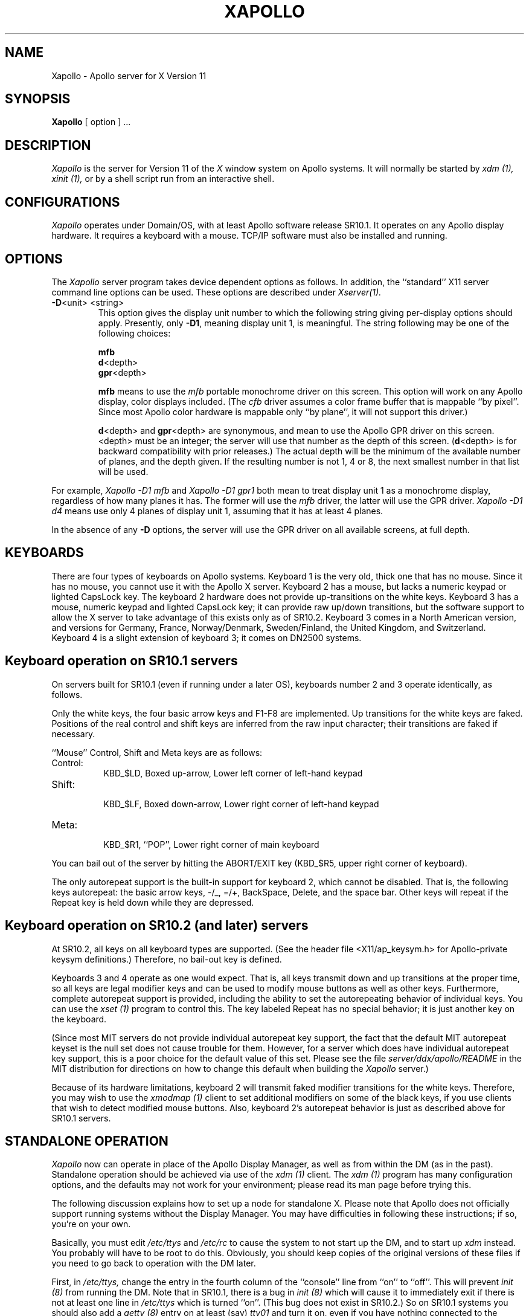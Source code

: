.\" $XConsortium: Xapollo.man,v 1.1 89/12/21 10:07:38 rws Exp $
.TH XAPOLLO 1 "Release 4" "X Version 11"
.SH NAME
Xapollo \- Apollo server for X Version 11
.SH SYNOPSIS
.B Xapollo
[ option ] ...
.SH DESCRIPTION
.I Xapollo
is the server for Version 11 of the
.I X
window system on Apollo systems.
It will normally be started by
.I xdm (1),
.I xinit (1),
or by a shell script run from an interactive shell.
.SH CONFIGURATIONS
.I Xapollo
operates under Domain/OS, with at least Apollo software release SR10.1.
It operates on any Apollo display hardware.
It requires a keyboard with a mouse.
TCP/IP software must also be installed and running.
.SH OPTIONS
The
.I Xapollo
server program takes device dependent options as follows.
In addition, the ``standard'' X11 server command line options can be used.
These options are described under
.I Xserver(1).
.TP
\fB-D\fP<unit> <string>
This option gives the display unit number to which the following string
giving per-display options should apply.
Presently, only \fB-D1\fP, meaning display unit 1, is meaningful.
The string following may be one of the following choices:
.sp
\fBmfb\fP
.br
\fBd\fP<depth>
.br
\fBgpr\fP<depth>
.sp
\fBmfb\fP means to use the \fImfb\fP portable monochrome driver on this screen.
This option will work on any Apollo display, color displays included.
(The \fIcfb\fP driver assumes a color frame buffer that is mappable ``by pixel''.
Since most Apollo color hardware is mappable only ``by plane'', it will not support
this driver.)
.sp
\fBd\fP<depth> and \fBgpr\fP<depth> are synonymous,
and mean to use the Apollo GPR driver on this screen.
<depth> must be an integer; the server will use that number as the depth of
this screen.
(\fBd\fP<depth> is for backward compatibility with prior releases.)
The actual depth will be the minimum of the available number of planes, and
the depth given.
If the resulting number is not 1, 4 or 8, the next smallest number in that
list will be used.
.PP
For example,
.I Xapollo -D1 mfb
and
.I Xapollo -D1 gpr1
both mean to treat display unit 1 as a monochrome display,
regardless of how many planes it has.
The former will use the \fImfb\fP driver,
the latter will use the GPR driver.
.I Xapollo -D1 d4
means use only 4 planes of display unit 1, assuming that it
has at least 4 planes.
.PP
In the absence of any \fB-D\fP options, the server will use the GPR driver
on all available screens, at full depth.
.SH KEYBOARDS
There are four types of keyboards on Apollo systems.
Keyboard 1 is the very old, thick one that has no mouse.
Since it has no mouse, you cannot use it with the Apollo X server.
Keyboard 2 has a mouse, but lacks a numeric keypad or lighted
CapsLock key.
The keyboard 2 hardware does not provide up-transitions on the
white keys.
Keyboard 3 has a mouse, numeric keypad and lighted CapsLock key;
it can provide raw up/down transitions, but the software support
to allow the X server to take advantage of this exists only as
of SR10.2.
Keyboard 3 comes in a North American version, and versions for
Germany, France, Norway/Denmark, Sweden/Finland, the United Kingdom,
and Switzerland.
Keyboard 4 is a slight extension of keyboard 3; it comes on
DN2500 systems.
.SH "Keyboard operation on SR10.1 servers"
On servers built for SR10.1 (even if running under a later OS),
keyboards number 2 and 3 operate identically, as follows.
.PP
Only the white keys, the four basic arrow keys and F1-F8 are implemented.
Up transitions for the white keys are faked.
Positions of the real control and shift keys are inferred from the raw input
character; their transitions are faked if necessary.
.PP
``Mouse'' Control, Shift and Meta keys are as follows:
.PP
.TP 8
Control:
.br
KBD_$LD, Boxed up-arrow, Lower left corner of left-hand keypad
.TP 8
Shift:
.br
KBD_$LF, Boxed down-arrow, Lower right corner of left-hand keypad
.TP 8
Meta:
.br
KBD_$R1, ``POP'', Lower right corner of main keyboard
.PP
You can bail out of the server by hitting the ABORT/EXIT key
(KBD_$R5, upper right corner of keyboard).
.PP
The only autorepeat support is the built-in support for keyboard 2,
which cannot be disabled.
That is, the following keys autorepeat:  the basic arrow keys,
-/_, =/+, BackSpace, Delete, and the space bar.
Other keys will repeat if the Repeat key is held down while
they are depressed.
.SH "Keyboard operation on SR10.2 (and later) servers"
At SR10.2, all keys on all keyboard types are supported.
(See the header file <X11/ap_keysym.h> for Apollo-private keysym
definitions.)
Therefore, no bail-out key is defined.
.PP
Keyboards 3 and 4 operate as one would expect.
That is, all keys transmit down and up transitions at the proper time,
so all keys are legal modifier keys and can be used to modify mouse buttons
as well as other keys.
Furthermore, complete autorepeat support is provided, including
the ability to set the autorepeating behavior of individual keys.
You can use the
.I xset (1)
program to control this.
The key labeled Repeat has no special behavior;
it is just another key on the keyboard.
.PP
(Since most MIT servers do not provide individual autorepeat key support,
the fact that the default MIT autorepeat keyset is the null set does not
cause trouble for them.
However, for a server which does have individual autorepeat key support,
this is a poor choice for the default value of this set.
Please see the file
.I server/ddx/apollo/README
in the MIT distribution for directions on how to change this default
when building the
.I Xapollo
server.)
.PP
Because of its hardware limitations, keyboard 2 will transmit faked
modifier transitions for the white keys.
Therefore, you may wish to use the
.I xmodmap (1)
client to set additional modifiers on some of the black keys,
if you use clients that wish to detect modified mouse buttons.
Also, keyboard 2's autorepeat behavior is just as described above
for SR10.1 servers.
.SH "STANDALONE OPERATION"
.I Xapollo
now can operate in place of the Apollo Display Manager,
as well as from within the DM (as in the past).
Standalone operation should be achieved via use of the
.I xdm (1)
client.
The
.I xdm (1)
program has many configuration options,
and the defaults may not work for your environment;
please read its
man page before trying this.
.PP
The following discussion explains how to set up a node for standalone X.
Please note that Apollo does not officially support running systems
without the Display Manager.
You may have difficulties in following these instructions;
if so, you're on your own.
.PP
Basically, you must edit
.I /etc/ttys
and
.I /etc/rc
to cause the system to not start up the DM,
and to start up
.I xdm
instead.
You probably will have to be root to do this.
Obviously, you should keep copies of the original versions of these files
if you need to go back to operation with the DM later.
.PP
First, in
.I /etc/ttys,
change the entry in the fourth column of the ``console'' line from ``on''
to ``off''.
This will prevent
.I init (8)
from running the DM.
Note that in SR10.1, there is a bug in
.I init (8)
which will cause it to immediately exit if there is not at least one
line in
.I /etc/ttys
which is turned ``on''.
(This bug does not exist in SR10.2.)
So on SR10.1 systems you should also add a
.I getty (8)
entry on at least (say)
.I tty01
and turn it on,
even if you have nothing connected to the terminal line.
.PP
Next, in
.I /etc/rc,
add logic at the end of the script to run
.I xdm (1)
(probably only when a file called
.I /etc/daemons/xdm
exists).
For SR10.1 systems, the logic might look something like this:
.PP
.DS
  #
  # Start X window system, using xdm to start the X server.
  #
  if [ -f /etc/daemons/xdm -a -f /usr/bin/X11/xdm ]; then
          (echo "Starting the X window system via xdm." >/dev/console)
          (/usr/bin/X11/xdm) &
  fi
.DE
.PP
For SR10.2 systems, some more complicated logic achieving a
similar effect already exists at the end of
.I /etc/rc,
although you may find you have to change some pathnames in it.
This change will start up
.I xdm (1)
at the end of the boot process;
.B once properly configured,
.I xdm (1)
will take it from there.
.PP
The authentication widget in
.I xdm (1)
as presently distributed does not match passwords encrypted using
the pre-SR10 encryption algorithm, so you will not be able to use
.I xdm (1)
to log in until your SR10 registry is writable and you have reset
your password under SR10.
.PP
Finally, reboot and cross your fingers.
.PP
PLEASE USE EXTREME CARE in trying this on a system not networked
to any others and not connected to a dumb terminal,
since if your console becomes wedged you may have no way to
recover except with a boot tape.
On systems in a network, you can use
.I rlogin (1C)
or a similar facility (assuming you have started the proper daemons)
to log in as root and fix the problem.
If you have started a
.I getty (8)
and have a dumb terminal hooked up to the line,
you can log in from the terminal.
.SH "SEE ALSO"
.PP
Xserver(1),
xdm(1),
xinit(1),
init(8),
xset(1),
and xmodmap(1).
.SH LIMITATIONS
The pointer motion buffer, threshhold and acceleration factors are not
implemented.
.PP
The keyboard hardware does not allow for keyclick, bell pitch or volume
control.
.SH BUGS
.SH COPYRIGHT
Copyright 1987, 1988, Apollo Computer Inc.
.br
Copyright 1989, Hewlett-Packard Company.
.SH AUTHORS
.TP
X development team
.br
Apollo Division, Hewlett-Packard
